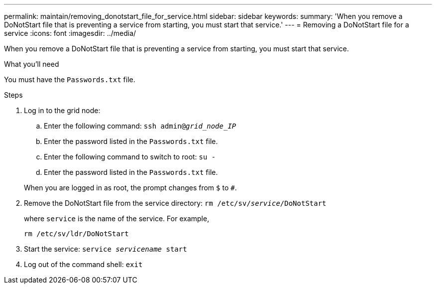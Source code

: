 ---
permalink: maintain/removing_donotstart_file_for_service.html
sidebar: sidebar
keywords:
summary: 'When you remove a DoNotStart file that is preventing a service from starting, you must start that service.'
---
= Removing a DoNotStart file for a service
:icons: font
:imagesdir: ../media/

[.lead]
When you remove a DoNotStart file that is preventing a service from starting, you must start that service.

.What you'll need

You must have the `Passwords.txt` file.

.Steps

. Log in to the grid node:
 .. Enter the following command: `ssh admin@_grid_node_IP_`
 .. Enter the password listed in the `Passwords.txt` file.
 .. Enter the following command to switch to root: `su -`
 .. Enter the password listed in the `Passwords.txt` file.

+
When you are logged in as root, the prompt changes from `$` to `#`.
. Remove the DoNotStart file from the service directory: `rm /etc/sv/_service_/DoNotStart`
+
where `service` is the name of the service. For example,
+
----
rm /etc/sv/ldr/DoNotStart
----

. Start the service: `service _servicename_ start`
. Log out of the command shell: `exit`
